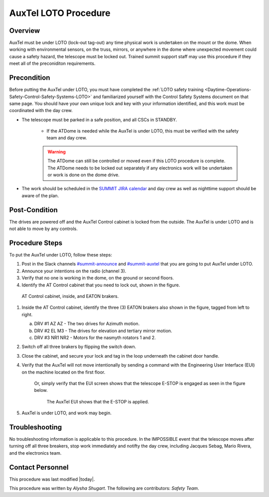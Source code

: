 .. This is a template for operational procedures. Each procedure will have its own sub-directory. This comment may be deleted when the template is copied to the destination.

.. Review the README in this procedure's directory on instructions to contribute.
.. Static objects, such as figures, should be stored in the _static directory. Review the _static/README in this procedure's directory on instructions to contribute.
.. Do not remove the comments that describe each section. They are included to provide guidance to contributors.
.. Do not remove other content provided in the templates, such as a section. Instead, comment out the content and include comments to explain the situation. For example:
	- If a section within the template is not needed, comment out the section title and label reference. Include a comment explaining why this is not required.
    - If a file cannot include a title (surrounded by ampersands (#)), comment out the title from the template and include a comment explaining why this is implemented (in addition to applying the ``title`` directive).

.. Include one Primary Author and list of Contributors (comma separated) between the asterisks (*):
.. |author| replace:: *Alysha Shugart*
.. If there are no contributors, write "none" between the asterisks. Do not remove the substitution.
.. |contributors| replace:: *Safety Team*

.. This is the label that can be used as for cross referencing this procedure.
.. Recommended format is "Directory Name"-"Title Name"  -- Spaces should be replaced by hyphens.
.. _Auxiliary-Telescope-AuxTel-LOTO-procedure:
.. Each section should includes a label for cross referencing to a given area.
.. Recommended format for all labels is "Title Name"-"Section Name" -- Spaces should be replaced by hyphens.
.. To reference a label that isn't associated with an reST object such as a title or figure, you must include the link an explicit title using the syntax :ref:`link text <label-name>`.
.. An error will alert you of identical labels during the build process.

#####################
AuxTel LOTO Procedure
#####################

.. _AuxTel-LOTO-procedure-Overview:

Overview
^^^^^^^^

.. This section should provide a brief, top-level description of the procedure's purpose and utilization. Consider including the expected user and when the procedure will be performed.

AuxTel must be under LOTO (lock-out tag-out) any time physical work is undertaken on the mount or the dome. 
When working with environmental sensors, on the truss, mirrors, or anywhere in the dome where unexpected movement could cause a safety hazard, the telescope must be locked out. 
Trained summit support staff may use this procedure if they meet all of the preconiditon requirements. 

.. _AuxTel-LOTO-procedure-Precondition:

Precondition
^^^^^^^^^^^^

.. This section should provide simple overview of preconditions before executing the procedure; for example, state of equipment, telescope or seeing conditions or notifications prior to execution.
.. It is preferred to include them as a bulleted or enumerated list.
.. If there is a different procedure that is critical before execution, carefully consider if it should be linked within this section or as part of the Procedure section below (or both).

Before putting the AuxTel under LOTO, you must have completed the :ref:`LOTO safety training <Daytime-Operations-Safety-Control-Safety-Systems-LOTO>` and familiarized yourself with the Control Safety Systems document on that same page. 
You should have your own unique lock and key with your information identified, and this work must be coordinated with the day crew. 

- The telescope must be parked in a safe position, and all CSCs in STANDBY. 

    - If the ATDome is needed while the AuxTel is under LOTO, this must be verified with the safety team and day crew.

    .. warning::
        The ATDome can still be controlled or moved even if this LOTO procedure is complete. 
        The ATDome needs to be locked out separately if any electronics work will be undertaken or work is done on the dome drive.

- The work should be scheduled in the `SUMMIT JIRA calendar <https://jira.lsstcorp.org/secure/DoItBetterCalendar.jspa>`__ and day crew as well as nighttime support should be aware of the plan. 

.. _AuxTel-LOTO-procedure-Post-Condition:

Post-Condition
^^^^^^^^^^^^^^

.. This section should provide a simple overview of conditions or results after executing the procedure; for example, state of equipment or resulting data products.
.. It is preferred to include them as a bulleted or enumerated list.
.. Please provide screenshots of the software status or relevant display windows to confirm.
.. Do not include actions in this section. Any action by the user should be included in the end of the Procedure section below. For example: Do not include "Verify the telescope azimuth is 0 degrees with the appropriate command." Instead, include this statement as the final step of the procedure, and include "Telescope is at 0 degrees." in the Post-condition section.

The drives are powered off and the AuxTel Control cabinet is locked from the outside. 
The AuxTel is under LOTO and is not able to move by any controls.

.. _AuxTel-LOTO-procedure-Procedure-Steps:

Procedure Steps
^^^^^^^^^^^^^^^

.. This section should include the procedure. There is no strict formatting or structure required for procedures. It is left to the authors to decide which format and structure is most relevant.
.. In the case of more complicated procedures, more sophisticated methodologies may be appropriate, such as multiple section headings or a list of linked procedures to be performed in the specified order.
.. For highly complicated procedures, consider breaking them into separate procedure. Some options are a high-level procedure with links, separating into smaller procedures or utilizing the reST ``include`` directive <https://docutils.sourceforge.io/docs/ref/rst/directives.html#include>.

To put the AuxTel under LOTO, follow these steps:

#. Post in the Slack channels `#summit-announce <https://lsstc.slack.com/archives/C01P41NUR1R>`__ and `#summit-auxtel <https://lsstc.slack.com/archives/C01K4M6R4AH>`__ that you are going to put AuxTel under LOTO. 

#. Announce your intentions on the radio (channel 3).

#. Verify that no one is working in the dome, on the ground or second floors. 

#. Identify the AT Control cabinet that you need to lock out, shown in the figure. 

.. figure:: ./_static/AT-control-cabinet.png
    :name: AT-control-cabinet

    AT Control cabinet, inside, and EATON brakers.

#. Inside the AT Control cabinet, identify the three (3) EATON brakers also shown in the figure, tagged from left to right. 

   a. DRV #1 AZ AZ - The two drives for Azimuth motion.

   b. DRV #2 EL M3 - The drives for elevation and tertiary mirror motion.

   c. DRV #3 NR1 NR2 - Motors for the nasmyth rotators 1 and 2. 

#. Switch off all three brakers by flipping the switch down. 

#. Close the cabinet, and secure your lock and tag in the loop underneath the cabinet door handle. 

#. Verify that the AuxTel will not move intentionally by sending a command with the Engineering User Interface (EUI) on the machine located on the first floor. 

    Or, simply verify that the EUI screen shows that the telescope E-STOP is engaged as seen in the figure below.

    .. figure:: ./_static/eui-estop-display.png
        :name: eui-estop-display

        The AuxTel EUI shows that the E-STOP is applied. 

#. AuxTel is under LOTO, and work may begin. 


.. _AuxTel-LOTO-procedure-Troubleshooting:

Troubleshooting
^^^^^^^^^^^^^^^

.. This section should include troubleshooting information. Information in this section should be strictly related to this procedure.

.. If there is no content for this section, remove the indentation on the following line instead of deleting this sub-section.

No troubleshooting information is applicable to this procedure.
In the IMPOSSIBLE event that the telescope moves after turning off all three breakers, stop work immediately and notifty the day crew, including Jacques Sebag, Mario Rivera, and the electronics team. 

.. _AuxTel-LOTO-procedure-Contact-Personnel:

Contact Personnel
^^^^^^^^^^^^^^^^^

This procedure was last modified |today|.

This procedure was written by |author|. The following are contributors: |contributors|.
